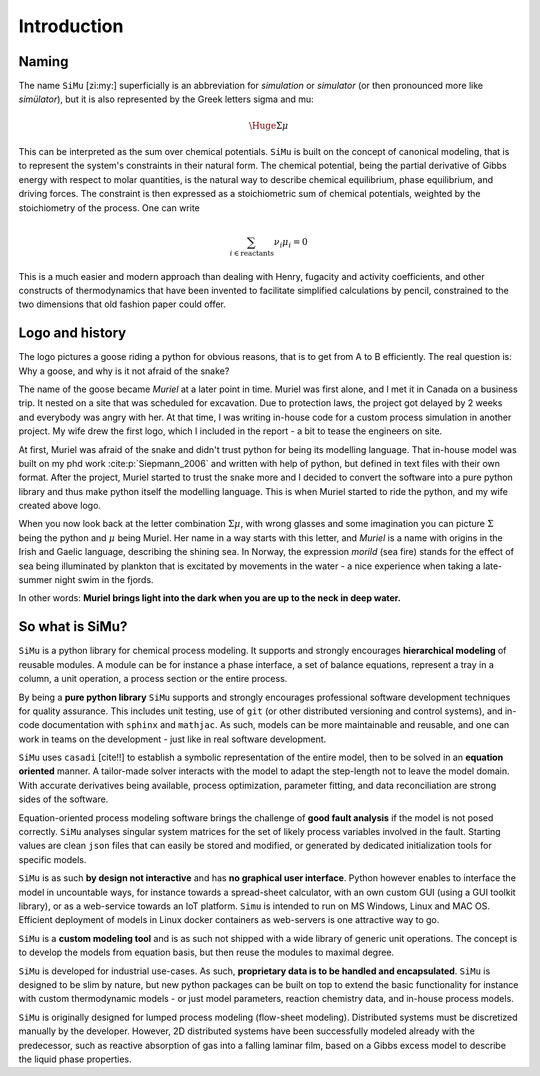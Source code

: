 Introduction
============
Naming
------
The name ``SiMu`` [zi:my:] superficially is an abbreviation for *simulation* or *simulator* (or then pronounced more like *simülator*), but it is also represented by the Greek letters sigma and mu:

.. math::

    \Huge{\Sigma\mu}

This can be interpreted as the sum over chemical potentials. ``SiMu`` is built on the concept of canonical modeling, that is to represent the system's constraints in their natural form. The chemical potential, being the partial derivative of Gibbs energy with respect to molar quantities, is the natural way to describe chemical equilibrium, phase equilibrium, and driving forces.
The constraint is then expressed as a stoichiometric sum of chemical potentials, weighted by the stoichiometry of the process. One can write

.. math::

    \sum_{i\in\mathrm{reactants}}\hspace{-1em} \nu_i\mu_i = 0

This is a much easier and modern approach than dealing with Henry, fugacity and activity coefficients, and other constructs of thermodynamics that have been invented to facilitate simplified calculations by pencil, constrained to the two dimensions that old fashion paper could offer.

Logo and history
----------------
The logo pictures a goose riding a python for obvious reasons, that is to get from A to B efficiently. The real question is: Why a goose, and why is it not afraid of the snake?

.. image:: figures/simu_logo.jpeg
    :width: 400
    :align: center

The name of the goose became *Muriel* at a later point in time. Muriel was first alone, and I met it in Canada on a business trip. It nested on a site that was scheduled for excavation. Due to protection laws, the project got delayed by 2 weeks and everybody was angry with her. At that time, I was writing in-house code for a custom process simulation in another project. My wife drew the first logo, which I included in the report - a bit to tease the engineers on site.

.. image:: figures/goose.png
    :align: center

At first, Muriel was afraid of the snake and didn't trust python for being its modelling language. That in-house model was built on my phd work :cite:p:`Siepmann_2006` and written with help of python, but defined in text files with their own format. After the project, Muriel started to trust the snake more and I decided to convert the software into a pure python library and thus make python itself the modelling language. This is when Muriel started to ride the python, and my wife created above logo.

When you now look back at the letter combination :math:`\Sigma\mu`, with wrong glasses and some imagination you can picture :math:`\Sigma` being the python and :math:`\mu` being Muriel.
Her name in a way starts with this letter, and *Muriel* is a name with origins in the Irish and Gaelic language, describing the shining sea. In Norway, the expression *morild* (sea fire) stands for the effect of sea being illuminated by plankton that is excitated by movements in the water - a nice experience when taking a late-summer night swim in the fjords.

In other words: **Muriel brings light into the dark when you are up to the neck in deep water.**


So what is SiMu?
----------------
``SiMu`` is a python library for chemical process modeling. It supports and strongly encourages **hierarchical modeling** of reusable modules. A module can be for instance a phase interface, a set of balance equations, represent a tray in a column, a unit operation, a process section or the entire process.

By being a **pure python library** ``SiMu`` supports and strongly encourages professional software development techniques for quality assurance. This includes unit testing, use of ``git`` (or other distributed versioning and control systems), and in-code documentation with ``sphinx`` and ``mathjac``. As such, models can be more maintainable and reusable, and one can work in teams on the development - just like in real software development.

``SiMu`` uses ``casadi`` [cite!!] to establish a symbolic representation of the entire model, then to be solved in an **equation oriented** manner. A tailor-made solver interacts with the model to adapt the step-length not to leave the model domain. With accurate derivatives being available, process optimization, parameter fitting, and data reconciliation are strong sides of the software.

Equation-oriented process modeling software brings the challenge of **good fault analysis** if the model is not posed correctly. ``SiMu`` analyses singular system matrices for the set of likely process variables involved in the fault. Starting values are clean ``json`` files that can easily be stored and modified, or generated by dedicated initialization tools for specific models.

``SiMu`` is as such **by design not interactive** and has **no graphical user interface**. Python however enables to interface the model in uncountable ways, for instance towards a spread-sheet calculator, with an own custom GUI (using a GUI toolkit library), or as a web-service towards an IoT platform. ``Simu`` is intended to run on MS Windows, Linux and MAC OS. Efficient deployment of models in Linux docker containers as web-servers is one attractive way to go.

``SiMu`` is a **custom modeling tool** and is as such not shipped with a wide library of generic unit operations. The concept is to develop the models from equation basis, but then reuse the modules to maximal degree.

``SiMu`` is developed for industrial use-cases. As such, **proprietary data is to be handled and encapsulated**. ``SiMu`` is designed to be slim by nature, but new python packages can be built on top to extend the basic functionality for instance with custom thermodynamic models - or just model parameters, reaction chemistry data, and in-house process models.

``SiMu`` is originally designed for lumped process modeling (flow-sheet modeling). Distributed systems must be discretized manually by the developer. However, 2D distributed systems have been successfully modeled already with the predecessor, such as reactive absorption of gas into a falling laminar film, based on a Gibbs excess model to describe the liquid phase properties.
